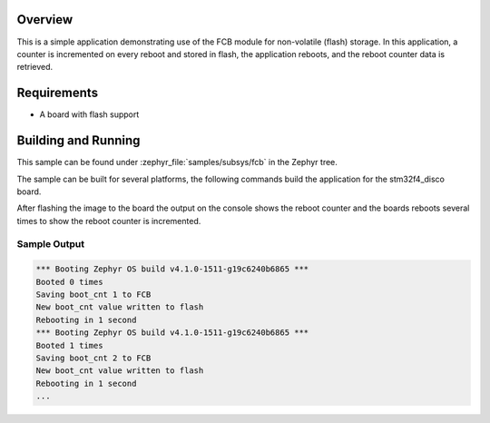 .. zephyr:code-sample:: fcb
   :name: Flash Circular Buffer (FCB)
   :relevant-api: fcb_api flash_area_api

   Store and retrieve data from flash using the FCB API.

Overview
********

This is a simple application demonstrating use of the FCB
module for non-volatile (flash) storage.  In this application,
a counter is incremented on every reboot and stored in flash,
the application reboots, and the reboot counter data is retrieved.

Requirements
************

* A board with flash support

Building and Running
********************

This sample can be found under :zephyr_file:`samples/subsys/fcb` in the Zephyr tree.

The sample can be built for several platforms, the following commands build the
application for the stm32f4_disco board.

.. zephyr-app-commands::
   :zephyr-app: samples/subsys/fcb
   :board: stm32f4_disco
   :goals: build flash
   :compact:

After flashing the image to the board the output on the console shows the
reboot counter and the boards reboots several times to show the reboot counter
is incremented.

Sample Output
=============

.. code-block:: console

   *** Booting Zephyr OS build v4.1.0-1511-g19c6240b6865 ***
   Booted 0 times
   Saving boot_cnt 1 to FCB
   New boot_cnt value written to flash
   Rebooting in 1 second
   *** Booting Zephyr OS build v4.1.0-1511-g19c6240b6865 ***
   Booted 1 times
   Saving boot_cnt 2 to FCB
   New boot_cnt value written to flash
   Rebooting in 1 second
   ...
